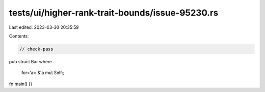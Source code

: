 tests/ui/higher-rank-trait-bounds/issue-95230.rs
================================================

Last edited: 2023-03-30 20:35:59

Contents:

.. code-block:: rs

    // check-pass

pub struct Bar
where
    for<'a> &'a mut Self:;

fn main() {}


